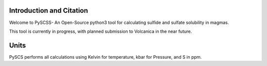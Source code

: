 ==============================
Introduction and Citation
==============================

Welcome to PySCSS- An Open-Source python3 tool for calculating sulfide and sulfate solubility in magmas.

This tool is currently in progress, with planned submission to Volcanica in the near future.

==============================
Units
==============================

PySCS performs all calculations using  Kelvin for temperature, kbar for Pressure, and S in ppm.








